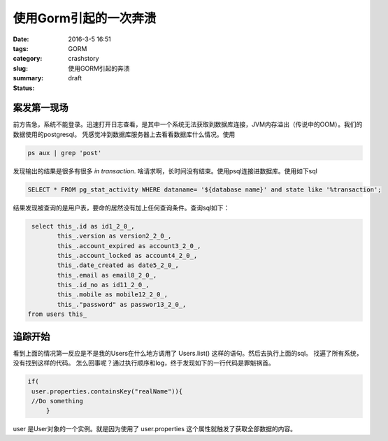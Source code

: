 使用Gorm引起的一次奔溃
######################

:date: 2016-3-5 16:51
:tags:
:category: GORM
:slug: crashstory
:summary: 使用GORM引起的奔溃
:status: draft


案发第一现场
------------

前方告急，系统不能登录。迅速打开日志查看，是其中一个系统无法获取到数据库连接，JVM内存溢出（传说中的OOM）。我们的数据使用的postgresql。 凭感觉冲到数据库服务器上去看看数据库什么情况。使用

.. code-block:: bash

   ps aux | grep 'post'

发现输出的结果是很多有很多 `in transaction`. 啥请求啊，长时间没有结束。使用psql连接进数据库。使用如下sql

.. code-block:: sql

   SELECT * FROM pg_stat_activity WHERE dataname= '${database name}' and state like '%transaction';

结果发现被查询的是用户表，要命的居然没有加上任何查询条件。查询sql如下：

.. code-block:: sql

   select this_.id as id1_2_0_, 
          this_.version as version2_2_0_, 
          this_.account_expired as account3_2_0_, 
          this_.account_locked as account4_2_0_,
          this_.date_created as date5_2_0_, 
          this_.email as email8_2_0_, 
          this_.id_no as id11_2_0_, 
          this_.mobile as mobile12_2_0_,
          this_."password" as passwor13_2_0_, 
  from users this_


追踪开始
--------

看到上面的情况第一反应是不是我的Users在什么地方调用了 Users.list() 这样的语句。然后去执行上面的sql。 找遍了所有系统，没有找到这样的代码。
怎么回事呢？通过执行顺序和log，终于发现如下的一行代码是罪魁祸首。

.. code-block:: java

   if( 
    user.properties.containsKey("realName")){
    //Do something
        }

user 是User对象的一个实例。就是因为使用了 user.properties 这个属性就触发了获取全部数据的内容。












